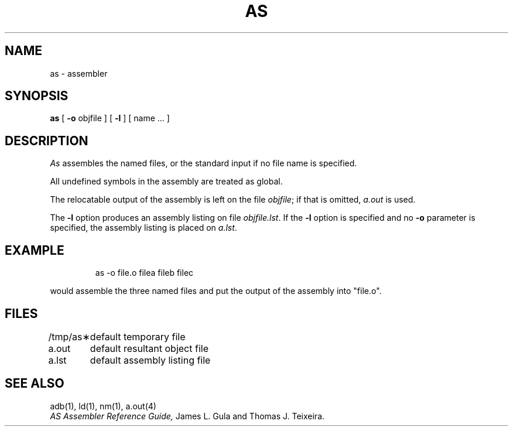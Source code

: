 .TH AS 1
.SH NAME
as \- assembler
.SH SYNOPSIS
.B as
[
.B \-o
objfile ] [
.B \-l
] [ name ... ]
.SH DESCRIPTION
.I As\^
assembles the named files, or the standard input if no file name is specified.
.PP
All undefined symbols in the assembly are treated as global.
.PP
The relocatable output of the assembly is left on the file
.IR objfile ;
if that is omitted,
.I a.out\^
is used.
.PP
The
.B \-l
option produces an assembly listing on file 
.IR objfile.lst .
If the
.B \-l
option is specified and
no 
.B \-o
parameter is specified, the assembly listing is placed on
.IR a.lst .
.SH EXAMPLE
.IP
as \-o file.o filea fileb filec 
.PP
would assemble the three named
files and put the output
of the assembly into "file.o".
.SH FILES
.ta \w'/tmp/as\(**\ \ \ 'u
.nf
/tmp/as\(**	default temporary file
a.out		default resultant object file
a.lst		default assembly listing file
.fi
.DT
.SH "SEE ALSO"
adb(1),
ld(1),
nm(1),
a.out(4)
.br
.I "AS Assembler Reference Guide,"
James L. Gula and Thomas J. Teixeira.
.\"	@(#)as.1	5.1 of 11/15/83
